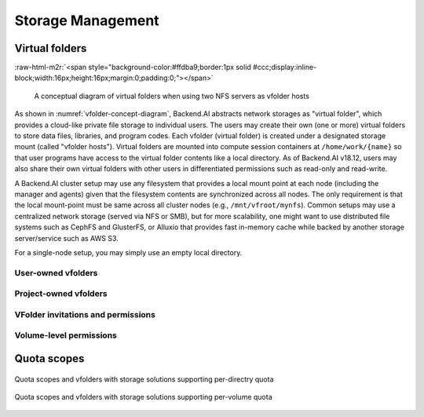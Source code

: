 .. role:: raw-html-m2r(raw)
   :format: html

Storage Management
------------------

Virtual folders
~~~~~~~~~~~~~~~
:raw-html-m2r:`<span style="background-color:#ffdba9;border:1px solid #ccc;display:inline-block;width:16px;height:16px;margin:0;padding:0;"></span>`

.. _vfolder-concept-diagram:
.. figure:: vfolder-concept.svg

   A conceptual diagram of virtual folders when using two NFS servers as vfolder hosts

As shown in :numref:`vfolder-concept-diagram`, Backend.AI abstracts network storages as "virtual folder", which provides a cloud-like private file storage to individual users.
The users may create their own (one or more) virtual folders to store data files, libraries, and program codes.
Each vfolder (virtual folder) is created under a designated storage mount (called "vfolder hosts").
Virtual folders are mounted into compute session containers at ``/home/work/{name}`` so that user programs have access to the virtual folder contents like a local directory.
As of Backend.AI v18.12, users may also share their own virtual folders with other users in differentiated permissions such as read-only and read-write.

A Backend.AI cluster setup may use any filesystem that provides a local mount point at each node (including the manager and agents) given that the filesystem contents are synchronized across all nodes.
The only requirement is that the local mount-point must be same across all cluster nodes (e.g., ``/mnt/vfroot/mynfs``).
Common setups may use a centralized network storage (served via NFS or SMB), but for more scalability, one might want to use distributed file systems such as CephFS and GlusterFS, or Alluxio that provides fast in-memory cache while backed by another storage server/service such as AWS S3.

For a single-node setup, you may simply use an empty local directory.

User-owned vfolders
^^^^^^^^^^^^^^^^^^^

Project-owned vfolders
^^^^^^^^^^^^^^^^^^^^^^

VFolder invitations and permissions
^^^^^^^^^^^^^^^^^^^^^^^^^^^^^^^^^^^

Volume-level permissions
^^^^^^^^^^^^^^^^^^^^^^^^

Quota scopes
~~~~~~~~~~~~

.. _vfolder-dir-quota:
.. figure:: vfolder-dir-quota.svg
   :width: 80%
   :align: center

   Quota scopes and vfolders with storage solutions supporting per-directry quota

.. _vfolder-volume-quota:
.. figure:: vfolder-volume-quota.svg
   :width: 72%
   :align: center

   Quota scopes and vfolders with storage solutions supporting per-volume quota
